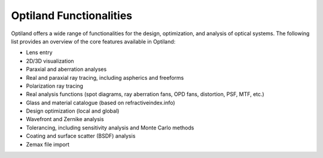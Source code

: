 Optiland Functionalities
========================

.. _functionalities:

Optiland offers a wide range of functionalities for the design, optimization, and analysis of optical systems. The following list provides an overview of the core features available in Optiland:

* Lens entry
* 2D/3D visualization
* Paraxial and aberration analyses
* Real and paraxial ray tracing, including aspherics and freeforms
* Polarization ray tracing
* Real analysis functions (spot diagrams, ray aberration fans, OPD fans, distortion, PSF, MTF, etc.)
* Glass and material catalogue (based on refractiveindex.info)
* Design optimization (local and global)
* Wavefront and Zernike analysis
* Tolerancing, including sensitivity analysis and Monte Carlo methods
* Coating and surface scatter (BSDF) analysis
* Zemax file import
